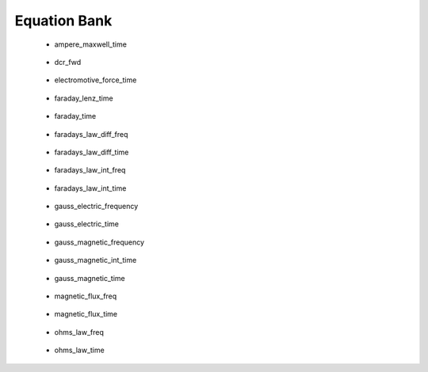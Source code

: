 .. _equation_bank:

.. --------------------------------- ..
..                                   ..
..    THIS FILE IS AUTO GENEREATED   ..
..                                   ..
..    autodoc.py                     ..
..                                   ..
.. --------------------------------- ..


Equation Bank
=============



 - ampere_maxwell_time

    .. include:: equation_bank/ampere_maxwell_time.rst

        

 - dcr_fwd

    .. include:: equation_bank/dcr_fwd.rst

        

 - electromotive_force_time

    .. include:: equation_bank/electromotive_force_time.rst

        

 - faraday_lenz_time

    .. include:: equation_bank/faraday_lenz_time.rst

        

 - faraday_time

    .. include:: equation_bank/faraday_time.rst

        

 - faradays_law_diff_freq

    .. include:: equation_bank/faradays_law_diff_freq.rst

        

 - faradays_law_diff_time

    .. include:: equation_bank/faradays_law_diff_time.rst

        

 - faradays_law_int_freq

    .. include:: equation_bank/faradays_law_int_freq.rst

        

 - faradays_law_int_time

    .. include:: equation_bank/faradays_law_int_time.rst

        

 - gauss_electric_frequency

    .. include:: equation_bank/gauss_electric_frequency.rst

        

 - gauss_electric_time

    .. include:: equation_bank/gauss_electric_time.rst

        

 - gauss_magnetic_frequency

    .. include:: equation_bank/gauss_magnetic_frequency.rst

        

 - gauss_magnetic_int_time

    .. include:: equation_bank/gauss_magnetic_int_time.rst

        

 - gauss_magnetic_time

    .. include:: equation_bank/gauss_magnetic_time.rst

        

 - magnetic_flux_freq

    .. include:: equation_bank/magnetic_flux_freq.rst

        

 - magnetic_flux_time

    .. include:: equation_bank/magnetic_flux_time.rst

        

 - ohms_law_freq

    .. include:: equation_bank/ohms_law_freq.rst

        

 - ohms_law_time

    .. include:: equation_bank/ohms_law_time.rst

        